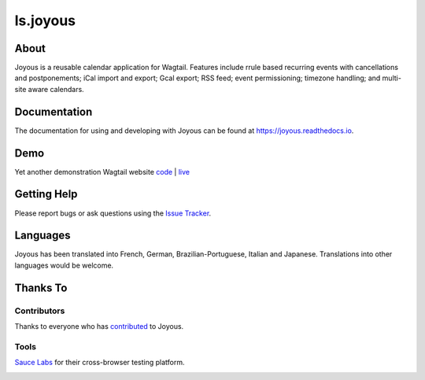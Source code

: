 ls.joyous
===============

.. image:: https://secure.travis-ci.org/linuxsoftware/ls.joyous.svg?branch=master
   :target: https://travis-ci.org/linuxsoftware/ls.joyous
.. image:: https://coveralls.io/repos/github/linuxsoftware/ls.joyous/badge.svg?branch=master
   :target: https://coveralls.io/github/linuxsoftware/ls.joyous?branch=master

.. image:: /docs/joyous-demo-1.png

About
------
Joyous is a reusable calendar application for Wagtail. Features include rrule
based recurring events with cancellations and postponements; iCal import and export; Gcal export; RSS feed; event permissioning; timezone handling; and multi-site aware calendars.

Documentation
-------------
The documentation for using and developing with Joyous can be found at 
https://joyous.readthedocs.io.

Demo
----
Yet another demonstration Wagtail website `code <http://github.com/linuxsoftware/orange-wagtail-site>`_ | `live <http://demo.linuxsoftware.nz>`_

Getting Help
-------------
Please report bugs or ask questions using the `Issue Tracker <http://github.com/linuxsoftware/ls.joyous/issues>`_.

Languages
---------
Joyous has been translated into French, German, Brazilian-Portuguese, Italian and Japanese.
Translations into other languages would be welcome.

Thanks To
---------

Contributors
~~~~~~~~~~~~
Thanks to everyone who has `contributed <https://github.com/linuxsoftware/ls.joyous/graphs/contributors>`_ to Joyous.

Tools
~~~~~
`Sauce Labs <https://saucelabs.com>`_ for their cross-browser testing platform.

.. image:: /docs/powered-by-sauce-labs.png

